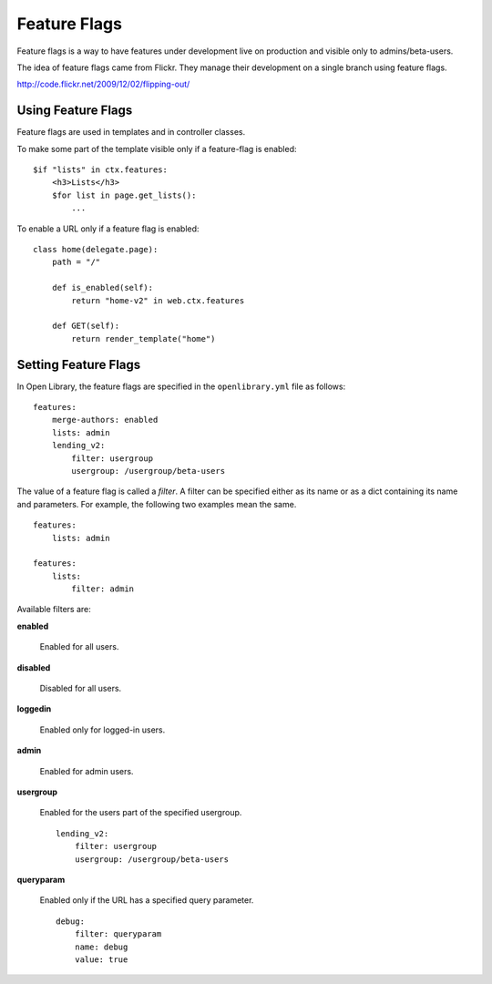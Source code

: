 Feature Flags
=============

Feature flags is a way to have features under development live on production and visible only to admins/beta-users.

The idea of feature flags came from Flickr. They manage their development on a single branch using feature flags.

http://code.flickr.net/2009/12/02/flipping-out/

Using Feature Flags
-------------------

Feature flags are used in templates and in controller classes.

To make some part of the template visible only if a feature-flag is enabled::

    $if "lists" in ctx.features:
        <h3>Lists</h3>
        $for list in page.get_lists():
            ...

To enable a URL only if a feature flag is enabled::

    class home(delegate.page):
        path = "/"
        
        def is_enabled(self):
            return "home-v2" in web.ctx.features
        
        def GET(self):
            return render_template("home")


Setting Feature Flags
---------------------

In Open Library, the feature flags are specified in the ``openlibrary.yml`` file as follows::

    features:
        merge-authors: enabled
        lists: admin
        lending_v2: 
            filter: usergroup
            usergroup: /usergroup/beta-users

The value of a feature flag is called a *filter*. A filter can be specified either as its name or as a dict containing its name and parameters. 
For example, the following two examples mean the same. ::

    features: 
        lists: admin
        
    features:
        lists:
            filter: admin

Available filters are:

**enabled**

    Enabled for all users.

**disabled**

    Disabled for all users.

**loggedin**

    Enabled only for logged-in users.

**admin**

    Enabled for admin users.

**usergroup**

    Enabled for the users part of the specified usergroup. ::

        lending_v2: 
            filter: usergroup
            usergroup: /usergroup/beta-users

**queryparam**

    Enabled only if the URL has a specified query parameter. ::

        debug:
            filter: queryparam
            name: debug
            value: true

